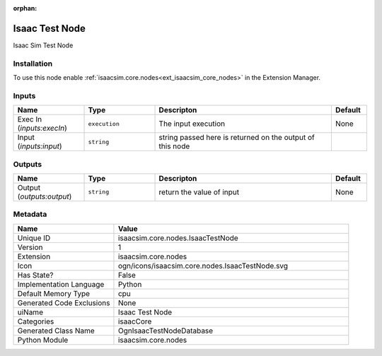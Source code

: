 .. _isaacsim_core_nodes_IsaacTestNode_1:

.. _isaacsim_core_nodes_IsaacTestNode:

.. ================================================================================
.. THIS PAGE IS AUTO-GENERATED. DO NOT MANUALLY EDIT.
.. ================================================================================

:orphan:

.. meta::
    :title: Isaac Test Node
    :keywords: lang-en omnigraph node isaacCore nodes isaac-test-node


Isaac Test Node
===============

.. <description>

Isaac Sim Test Node

.. </description>


Installation
------------

To use this node enable :ref:`isaacsim.core.nodes<ext_isaacsim_core_nodes>` in the Extension Manager.


Inputs
------
.. csv-table::
    :header: "Name", "Type", "Descripton", "Default"
    :widths: 20, 20, 50, 10

    "Exec In (*inputs:execIn*)", "``execution``", "The input execution", "None"
    "Input (*inputs:input*)", "``string``", "string passed here is returned on the output of this node", ""


Outputs
-------
.. csv-table::
    :header: "Name", "Type", "Descripton", "Default"
    :widths: 20, 20, 50, 10

    "Output (*outputs:output*)", "``string``", "return the value of input", "None"


Metadata
--------
.. csv-table::
    :header: "Name", "Value"
    :widths: 30,70

    "Unique ID", "isaacsim.core.nodes.IsaacTestNode"
    "Version", "1"
    "Extension", "isaacsim.core.nodes"
    "Icon", "ogn/icons/isaacsim.core.nodes.IsaacTestNode.svg"
    "Has State?", "False"
    "Implementation Language", "Python"
    "Default Memory Type", "cpu"
    "Generated Code Exclusions", "None"
    "uiName", "Isaac Test Node"
    "Categories", "isaacCore"
    "Generated Class Name", "OgnIsaacTestNodeDatabase"
    "Python Module", "isaacsim.core.nodes"

